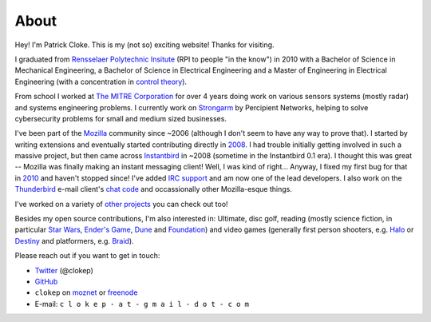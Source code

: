 About
#####

Hey! I'm Patrick Cloke. This is my (not so) exciting website! Thanks for
visiting.

I graduated from `Rensselaer Polytechnic Insitute`_ (RPI to people "in the
know") in 2010 with a Bachelor of Science in Mechanical Engineering, a Bachelor
of Science in Electrical Engineering and a Master of Engineering in Electrical
Engineering (with a concentration in `control theory`_).

From school I worked at `The MITRE Corporation`_ for over 4 years doing work on
various sensors systems (mostly radar) and systems engineering problems. I
currently work on `Strongarm`_ by Percipient Networks, helping to solve
cybersecurity problems for small and medium sized businesses.

I've been part of the Mozilla_ community since ~2006 (although I don't seem to
have any way to prove that). I started by writing extensions and eventually
started contributing directly in 2008_. I had trouble initially getting involved
in such a massive project, but then came across Instantbird_ in ~2008 (sometime
in the Instantbird 0.1 era). I thought this was great -- Mozilla was finally
making an instant messaging client! Well, I was kind of right... Anyway, I fixed
my first bug for that in 2010_ and haven't stopped since! I've added `IRC
support`_ and am now one of the lead developers. I also work on the Thunderbird_
e-mail client's `chat code`_ and occassionally other Mozilla-esque things.

I've worked on a variety of `other projects`_ you can check out too!

Besides my open source contributions, I'm also interested in: Ultimate, disc
golf, reading (mostly science fiction, in particular `Star Wars`_, `Ender's
Game`_, Dune_ and Foundation_) and video games (generally first person
shooters, e.g. Halo_ or Destiny_ and platformers, e.g. Braid_).

Please reach out if you want to get in touch:

* Twitter_ (@clokep)
* GitHub_
* ``clokep`` on moznet_ or freenode_
* E-mail: ``c l o k e p - a t - g m a i l - d o t - c o m``

.. _Rensselaer Polytechnic Insitute: http://www.rpi.edu/
.. _control theory: https://en.wikipedia.org/wiki/Control_theory

.. _The MITRE Corporation: http://www.mitre.org/
.. _Strongarm: https://strongarm.io

.. _Mozilla: https://www.mozilla.org/
.. _2008: https://bugzilla.mozilla.org/show_bug.cgi?id=468020
.. _Instantbird: http://www.instantbird.com/
.. _2010: https://bugzilla.mozilla.org/show_bug.cgi?id=953935
.. _IRC support: https://bugzilla.mozilla.org/show_bug.cgi?id=953944
.. _Thunderbird: http://www.getthunderbird.com
.. _chat code: https://wiki.mozilla.org/Modules/Chat

.. _other projects: {filename}/pages/projects.rst

.. _Star Wars: http://www.starwars.com/
.. _Dune: http://www.dunenovels.com/
.. _Ender's Game: http://www.hatrack.com/osc/books/endersgame/endersgame.shtml
.. _Foundation: http://en.wikipedia.org/wiki/Foundation_series
.. _Halo: https://www.halowaypoint.com/
.. _Destiny: http://www.destinythegame.com/
.. _Braid: http://braid-game.com/

.. _Twitter: http://www.twitter.com/clokep
.. _GitHub: https://www.github.com/clokep
.. _moznet: http://irc.mozilla.org/
.. _freenode: https://freenode.net/
